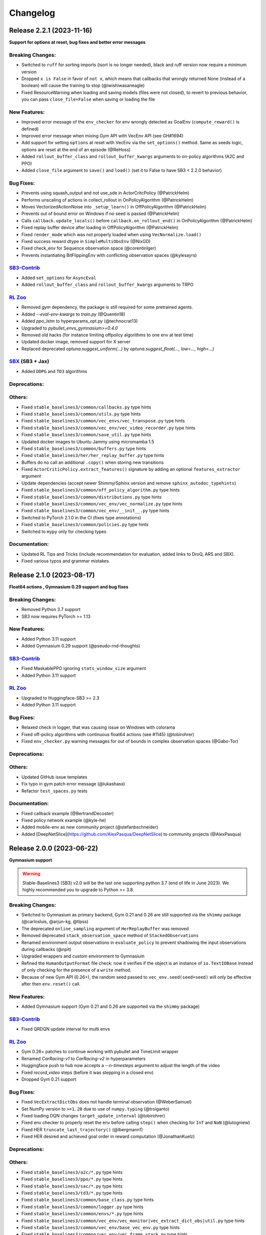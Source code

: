 .. _changelog:

Changelog
==========

Release 2.2.1 (2023-11-16)
--------------------------
**Support for options at reset, bug fixes and better error messages**

Breaking Changes:
^^^^^^^^^^^^^^^^^
- Switched to ``ruff`` for sorting imports (isort is no longer needed), black and ruff version now require a minimum version
- Dropped ``x is False`` in favor of ``not x``, which means that callbacks that wrongly returned None (instead of a boolean) will cause the training to stop (@iwishiwasaneagle)
- Fixed ResourceWarning when loading and saving models (files were not closed), to revert to previous behavior, you can pass ``close_file=False`` when saving or loading the file

New Features:
^^^^^^^^^^^^^
- Improved error message of the ``env_checker`` for env wrongly detected as GoalEnv (``compute_reward()`` is defined)
- Improved error message when mixing Gym API with VecEnv API (see GH#1694)
- Add support for setting ``options`` at reset with VecEnv via the ``set_options()`` method. Same as seeds logic, options are reset at the end of an episode (@ReHoss)
- Added ``rollout_buffer_class`` and ``rollout_buffer_kwargs`` arguments to on-policy algorithms (A2C and PPO)
- Added ``close_file`` argument to ``save()`` and ``load()`` (set it to False to have SB3 < 2.2.0 behavior)

Bug Fixes:
^^^^^^^^^^
- Prevents using squash_output and not use_sde in ActorCritcPolicy (@PatrickHelm)
- Performs unscaling of actions in collect_rollout in OnPolicyAlgorithm (@PatrickHelm)
- Moves VectorizedActionNoise into ``_setup_learn()`` in OffPolicyAlgorithm (@PatrickHelm)
- Prevents out of bound error on Windows if no seed is passed (@PatrickHelm)
- Calls ``callback.update_locals()`` before ``callback.on_rollout_end()`` in OnPolicyAlgorithm (@PatrickHelm)
- Fixed replay buffer device after loading in OffPolicyAlgorithm (@PatrickHelm)
- Fixed ``render_mode`` which was not properly loaded when using ``VecNormalize.load()``
- Fixed success reward dtype in ``SimpleMultiObsEnv`` (@NixGD)
- Fixed check_env for Sequence observation space (@corentinlger)
- Prevents instantiating BitFlippingEnv with conflicting observation spaces (@kylesayrs)

`SB3-Contrib`_
^^^^^^^^^^^^^^
- Added ``set_options`` for ``AsyncEval``
- Added ``rollout_buffer_class`` and ``rollout_buffer_kwargs`` arguments to TRPO

`RL Zoo`_
^^^^^^^^^
- Removed `gym` dependency, the package is still required for some pretrained agents.
- Added `--eval-env-kwargs` to `train.py` (@Quentin18)
- Added `ppo_lstm` to hyperparams_opt.py (@technocrat13)
- Upgraded to `pybullet_envs_gymnasium>=0.4.0`
- Removed old hacks (for instance limiting offpolicy algorithms to one env at test time)
- Updated docker image, removed support for X server
- Replaced deprecated `optuna.suggest_uniform(...)` by `optuna.suggest_float(..., low=..., high=...)`

`SBX`_ (SB3 + Jax)
^^^^^^^^^^^^^^^^^^
- Added ``DDPG`` and ``TD3`` algorithms

Deprecations:
^^^^^^^^^^^^^

Others:
^^^^^^^
- Fixed ``stable_baselines3/common/callbacks.py`` type hints
- Fixed ``stable_baselines3/common/utils.py`` type hints
- Fixed ``stable_baselines3/common/vec_envs/vec_transpose.py`` type hints
- Fixed ``stable_baselines3/common/vec_env/vec_video_recorder.py`` type hints
- Fixed ``stable_baselines3/common/save_util.py`` type hints
- Updated docker images to  Ubuntu Jammy using micromamba 1.5
- Fixed ``stable_baselines3/common/buffers.py`` type hints
- Fixed ``stable_baselines3/her/her_replay_buffer.py`` type hints
- Buffers do no call an additional ``.copy()`` when storing new transitions
- Fixed ``ActorCriticPolicy.extract_features()`` signature by adding an optional ``features_extractor`` argument
- Update dependencies (accept newer Shimmy/Sphinx version and remove ``sphinx_autodoc_typehints``)
- Fixed ``stable_baselines3/common/off_policy_algorithm.py`` type hints
- Fixed ``stable_baselines3/common/distributions.py`` type hints
- Fixed ``stable_baselines3/common/vec_env/vec_normalize.py`` type hints
- Fixed ``stable_baselines3/common/vec_env/__init__.py`` type hints
- Switched to PyTorch 2.1.0 in the CI (fixes type annotations)
- Fixed ``stable_baselines3/common/policies.py`` type hints
- Switched to ``mypy`` only for checking types

Documentation:
^^^^^^^^^^^^^^
- Updated RL Tips and Tricks (include recommendation for evaluation, added links to DroQ, ARS and SBX).
- Fixed various typos and grammar mistakes

Release 2.1.0 (2023-08-17)
--------------------------

**Float64 actions , Gymnasium 0.29 support and bug fixes**

Breaking Changes:
^^^^^^^^^^^^^^^^^
- Removed Python 3.7 support
- SB3 now requires PyTorch >= 1.13

New Features:
^^^^^^^^^^^^^
- Added Python 3.11 support
- Added Gymnasium 0.29 support (@pseudo-rnd-thoughts)

`SB3-Contrib`_
^^^^^^^^^^^^^^
- Fixed MaskablePPO ignoring ``stats_window_size`` argument
- Added Python 3.11 support

`RL Zoo`_
^^^^^^^^^
- Upgraded to Huggingface-SB3 >= 2.3
- Added Python 3.11 support


Bug Fixes:
^^^^^^^^^^
- Relaxed check in logger, that was causing issue on Windows with colorama
- Fixed off-policy algorithms with continuous float64 actions (see #1145) (@tobirohrer)
- Fixed ``env_checker.py`` warning messages for out of bounds in complex observation spaces (@Gabo-Tor)

Deprecations:
^^^^^^^^^^^^^

Others:
^^^^^^^
- Updated GitHub issue templates
- Fix typo in gym patch error message (@lukashass)
- Refactor ``test_spaces.py`` tests

Documentation:
^^^^^^^^^^^^^^
- Fixed callback example (@BertrandDecoster)
- Fixed policy network example (@kyle-he)
- Added mobile-env as new community project (@stefanbschneider)
- Added [DeepNetSlice](https://github.com/AlexPasqua/DeepNetSlice) to community projects (@AlexPasqua)


Release 2.0.0 (2023-06-22)
--------------------------

**Gymnasium support**

.. warning::

  Stable-Baselines3 (SB3) v2.0 will be the last one supporting python 3.7 (end of life in June 2023).
  We highly recommended you to upgrade to Python >= 3.8.


Breaking Changes:
^^^^^^^^^^^^^^^^^
- Switched to Gymnasium as primary backend, Gym 0.21 and 0.26 are still supported via the ``shimmy`` package (@carlosluis, @arjun-kg, @tlpss)
- The deprecated ``online_sampling`` argument of ``HerReplayBuffer`` was removed
- Removed deprecated ``stack_observation_space`` method of ``StackedObservations``
- Renamed environment output observations in ``evaluate_policy`` to prevent shadowing the input observations during callbacks (@npit)
- Upgraded wrappers and custom environment to Gymnasium
- Refined the ``HumanOutputFormat`` file check: now it verifies if the object is an instance of ``io.TextIOBase`` instead of only checking for the presence of a ``write`` method.
- Because of new Gym API (0.26+), the random seed passed to ``vec_env.seed(seed=seed)`` will only be effective after then ``env.reset()`` call.

New Features:
^^^^^^^^^^^^^
- Added Gymnasium support (Gym 0.21 and 0.26 are supported via the ``shimmy`` package)

`SB3-Contrib`_
^^^^^^^^^^^^^^
- Fixed QRDQN update interval for multi envs


`RL Zoo`_
^^^^^^^^^
- Gym 0.26+ patches to continue working with pybullet and TimeLimit wrapper
- Renamed `CarRacing-v1` to `CarRacing-v2` in hyperparameters
- Huggingface push to hub now accepts a `--n-timesteps` argument to adjust the length of the video
- Fixed `record_video` steps (before it was stepping in a closed env)
- Dropped Gym 0.21 support

Bug Fixes:
^^^^^^^^^^
- Fixed ``VecExtractDictObs`` does not handle terminal observation (@WeberSamuel)
- Set NumPy version to ``>=1.20`` due to use of ``numpy.typing`` (@troiganto)
- Fixed loading DQN changes ``target_update_interval`` (@tobirohrer)
- Fixed env checker to properly reset the env before calling ``step()`` when checking
  for ``Inf`` and ``NaN`` (@lutogniew)
- Fixed HER ``truncate_last_trajectory()`` (@lbergmann1)
- Fixed HER desired and achieved goal order in reward computation (@JonathanKuelz)

Deprecations:
^^^^^^^^^^^^^

Others:
^^^^^^^
- Fixed ``stable_baselines3/a2c/*.py`` type hints
- Fixed ``stable_baselines3/ppo/*.py`` type hints
- Fixed ``stable_baselines3/sac/*.py`` type hints
- Fixed ``stable_baselines3/td3/*.py`` type hints
- Fixed ``stable_baselines3/common/base_class.py`` type hints
- Fixed ``stable_baselines3/common/logger.py`` type hints
- Fixed ``stable_baselines3/common/envs/*.py`` type hints
- Fixed ``stable_baselines3/common/vec_env/vec_monitor|vec_extract_dict_obs|util.py`` type hints
- Fixed ``stable_baselines3/common/vec_env/base_vec_env.py`` type hints
- Fixed ``stable_baselines3/common/vec_env/vec_frame_stack.py`` type hints
- Fixed ``stable_baselines3/common/vec_env/dummy_vec_env.py`` type hints
- Fixed ``stable_baselines3/common/vec_env/subproc_vec_env.py`` type hints
- Upgraded docker images to use mamba/micromamba and CUDA 11.7
- Updated env checker to reflect what subset of Gymnasium is supported and improve GoalEnv checks
- Improve type annotation of wrappers
- Tests envs are now checked too
- Added render test for ``VecEnv`` and ``VecEnvWrapper``
- Update issue templates and env info saved with the model
- Changed ``seed()`` method return type from ``List`` to ``Sequence``
- Updated env checker doc and requirements for tuple spaces/goal envs

Documentation:
^^^^^^^^^^^^^^
- Added Deep RL Course link to the Deep RL Resources page
- Added documentation about ``VecEnv`` API vs Gym API
- Upgraded tutorials to Gymnasium API
- Make it more explicit when using ``VecEnv`` vs Gym env
- Added UAV_Navigation_DRL_AirSim to the project page (@heleidsn)
- Added ``EvalCallback`` example (@sidney-tio)
- Update custom env documentation
- Added `pink-noise-rl` to projects page
- Fix custom policy example, ``ortho_init`` was ignored
- Added SBX page


Release 1.8.0 (2023-04-07)
--------------------------

**Multi-env HerReplayBuffer, Open RL Benchmark, Improved env checker**

.. warning::

  Stable-Baselines3 (SB3) v1.8.0 will be the last one to use Gym as a backend.
  Starting with v2.0.0, Gymnasium will be the default backend (though SB3 will have compatibility layers for Gym envs).
  You can find a migration guide here: https://gymnasium.farama.org/content/migration-guide/.
  If you want to try the SB3 v2.0 alpha version, you can take a look at `PR #1327 <https://github.com/DLR-RM/stable-baselines3/pull/1327>`_.


Breaking Changes:
^^^^^^^^^^^^^^^^^
- Removed shared layers in ``mlp_extractor`` (@AlexPasqua)
- Refactored ``StackedObservations`` (it now handles dict obs, ``StackedDictObservations`` was removed)
- You must now explicitely pass a ``features_extractor`` parameter when calling ``extract_features()``
- Dropped offline sampling for ``HerReplayBuffer``
- As ``HerReplayBuffer`` was refactored to support multiprocessing, previous replay buffer are incompatible with this new version
- ``HerReplayBuffer`` doesn't require a ``max_episode_length`` anymore

New Features:
^^^^^^^^^^^^^
- Added ``repeat_action_probability`` argument in ``AtariWrapper``.
- Only use ``NoopResetEnv`` and ``MaxAndSkipEnv`` when needed in ``AtariWrapper``
- Added support for dict/tuple observations spaces for ``VecCheckNan``, the check is now active in the ``env_checker()`` (@DavyMorgan)
- Added multiprocessing support for ``HerReplayBuffer``
- ``HerReplayBuffer`` now supports all datatypes supported by ``ReplayBuffer``
- Provide more helpful failure messages when validating the ``observation_space`` of custom gym environments using ``check_env`` (@FieteO)
- Added ``stats_window_size`` argument to control smoothing in rollout logging (@jonasreiher)


`SB3-Contrib`_
^^^^^^^^^^^^^^
- Added warning about potential crashes caused by ``check_env`` in the ``MaskablePPO`` docs (@AlexPasqua)
- Fixed ``sb3_contrib/qrdqn/*.py`` type hints
- Removed shared layers in ``mlp_extractor`` (@AlexPasqua)

`RL Zoo`_
^^^^^^^^^
- `Open RL Benchmark <https://github.com/openrlbenchmark/openrlbenchmark/issues/7>`_
- Upgraded to new `HerReplayBuffer` implementation that supports multiple envs
- Removed `TimeFeatureWrapper` for Panda and Fetch envs, as the new replay buffer should handle timeout.
- Tuned hyperparameters for RecurrentPPO on Swimmer
- Documentation is now built using Sphinx and hosted on read the doc
- Removed `use_auth_token` for push to hub util
- Reverted from v3 to v2 for HumanoidStandup, Reacher, InvertedPendulum and InvertedDoublePendulum since they were not part of the mujoco refactoring (see https://github.com/openai/gym/pull/1304)
- Fixed `gym-minigrid` policy (from `MlpPolicy` to `MultiInputPolicy`)
- Replaced deprecated `optuna.suggest_loguniform(...)` by `optuna.suggest_float(..., log=True)`
- Switched to `ruff` and `pyproject.toml`
- Removed `online_sampling` and `max_episode_length` argument when using `HerReplayBuffer`

Bug Fixes:
^^^^^^^^^^
- Fixed Atari wrapper that missed the reset condition (@luizapozzobon)
- Added the argument ``dtype`` (default to ``float32``) to the noise for consistency with gym action (@sidney-tio)
- Fixed PPO train/n_updates metric not accounting for early stopping (@adamfrly)
- Fixed loading of normalized image-based environments
- Fixed ``DictRolloutBuffer.add`` with multidimensional action space (@younik)

Deprecations:
^^^^^^^^^^^^^

Others:
^^^^^^^
- Fixed ``tests/test_tensorboard.py`` type hint
- Fixed ``tests/test_vec_normalize.py`` type hint
- Fixed ``stable_baselines3/common/monitor.py`` type hint
- Added tests for StackedObservations
- Removed Gitlab CI file
- Moved from ``setup.cg`` to ``pyproject.toml`` configuration file
- Switched from ``flake8`` to ``ruff``
- Upgraded AutoROM to latest version
- Fixed ``stable_baselines3/dqn/*.py`` type hints
- Added ``extra_no_roms`` option for package installation without Atari Roms

Documentation:
^^^^^^^^^^^^^^
- Renamed ``load_parameters`` to ``set_parameters`` (@DavyMorgan)
- Clarified documentation about subproc multiprocessing for A2C (@Bonifatius94)
- Fixed typo in ``A2C`` docstring (@AlexPasqua)
- Renamed timesteps to episodes for ``log_interval`` description (@theSquaredError)
- Removed note about gif creation for Atari games (@harveybellini)
- Added information about default network architecture
- Update information about Gymnasium support

Release 1.7.0 (2023-01-10)
--------------------------

.. warning::

  Shared layers in MLP policy (``mlp_extractor``) are now deprecated for PPO, A2C and TRPO.
  This feature will be removed in SB3 v1.8.0 and the behavior of ``net_arch=[64, 64]``
  will create **separate** networks with the same architecture, to be consistent with the off-policy algorithms.


.. note::

  A2C and PPO saved with SB3 < 1.7.0 will show a warning about
  missing keys in the state dict when loaded with SB3 >= 1.7.0.
  To suppress the warning, simply save the model again.
  You can find more info in `issue #1233 <https://github.com/DLR-RM/stable-baselines3/issues/1233>`_


Breaking Changes:
^^^^^^^^^^^^^^^^^
- Removed deprecated ``create_eval_env``, ``eval_env``, ``eval_log_path``, ``n_eval_episodes`` and ``eval_freq`` parameters,
  please use an ``EvalCallback`` instead
- Removed deprecated ``sde_net_arch`` parameter
- Removed ``ret`` attributes in ``VecNormalize``, please use ``returns`` instead
- ``VecNormalize`` now updates the observation space when normalizing images

New Features:
^^^^^^^^^^^^^
- Introduced mypy type checking
- Added option to have non-shared features extractor between actor and critic in on-policy algorithms (@AlexPasqua)
- Added ``with_bias`` argument to ``create_mlp``
- Added support for multidimensional ``spaces.MultiBinary`` observations
- Features extractors now properly support unnormalized image-like observations (3D tensor)
  when passing ``normalize_images=False``
- Added ``normalized_image`` parameter to ``NatureCNN`` and ``CombinedExtractor``
- Added support for Python 3.10

`SB3-Contrib`_
^^^^^^^^^^^^^^
- Fixed a bug in ``RecurrentPPO`` where the lstm states where incorrectly reshaped for ``n_lstm_layers > 1`` (thanks @kolbytn)
- Fixed ``RuntimeError: rnn: hx is not contiguous`` while predicting terminal values for ``RecurrentPPO`` when ``n_lstm_layers > 1``

`RL Zoo`_
^^^^^^^^^
- Added support for python file for configuration
- Added ``monitor_kwargs`` parameter

Bug Fixes:
^^^^^^^^^^
- Fixed ``ProgressBarCallback`` under-reporting (@dominicgkerr)
- Fixed return type of ``evaluate_actions`` in ``ActorCritcPolicy`` to reflect that entropy is an optional tensor (@Rocamonde)
- Fixed type annotation of ``policy`` in ``BaseAlgorithm`` and ``OffPolicyAlgorithm``
- Allowed model trained with Python 3.7 to be loaded with Python 3.8+ without the ``custom_objects`` workaround
- Raise an error when the same gym environment instance is passed as separate environments when creating a vectorized environment with more than one environment. (@Rocamonde)
- Fix type annotation of ``model`` in ``evaluate_policy``
- Fixed ``Self`` return type using ``TypeVar``
- Fixed the env checker, the key was not passed when checking images from Dict observation space
- Fixed ``normalize_images`` which was not passed to parent class in some cases
- Fixed ``load_from_vector`` that was broken with newer PyTorch version when passing PyTorch tensor

Deprecations:
^^^^^^^^^^^^^
- You should now explicitely pass a ``features_extractor`` parameter when calling ``extract_features()``
- Deprecated shared layers in ``MlpExtractor`` (@AlexPasqua)

Others:
^^^^^^^
- Used issue forms instead of issue templates
- Updated the PR template to associate each PR with its peer in RL-Zoo3 and SB3-Contrib
- Fixed flake8 config to be compatible with flake8 6+
- Goal-conditioned environments are now characterized by the availability of the ``compute_reward`` method, rather than by their inheritance to ``gym.GoalEnv``
- Replaced ``CartPole-v0`` by ``CartPole-v1`` is tests
- Fixed ``tests/test_distributions.py`` type hints
- Fixed ``stable_baselines3/common/type_aliases.py`` type hints
- Fixed ``stable_baselines3/common/torch_layers.py`` type hints
- Fixed ``stable_baselines3/common/env_util.py`` type hints
- Fixed ``stable_baselines3/common/preprocessing.py`` type hints
- Fixed ``stable_baselines3/common/atari_wrappers.py`` type hints
- Fixed ``stable_baselines3/common/vec_env/vec_check_nan.py`` type hints
- Exposed modules in ``__init__.py`` with the ``__all__`` attribute (@ZikangXiong)
- Upgraded GitHub CI/setup-python to v4 and checkout to v3
- Set tensors construction directly on the device (~8% speed boost on GPU)
- Monkey-patched ``np.bool = bool`` so gym 0.21 is compatible with NumPy 1.24+
- Standardized the use of ``from gym import spaces``
- Modified ``get_system_info`` to avoid issue linked to copy-pasting on GitHub issue

Documentation:
^^^^^^^^^^^^^^
- Updated Hugging Face Integration page (@simoninithomas)
- Changed ``env`` to ``vec_env`` when environment is vectorized
- Updated custom policy docs to better explain the ``mlp_extractor``'s dimensions (@AlexPasqua)
- Updated custom policy documentation (@athatheo)
- Improved tensorboard callback doc
- Clarify doc when using image-like input
- Added RLeXplore to the project page (@yuanmingqi)


Release 1.6.2 (2022-10-10)
--------------------------

**Progress bar in the learn() method, RL Zoo3 is now a package**

Breaking Changes:
^^^^^^^^^^^^^^^^^

New Features:
^^^^^^^^^^^^^
- Added ``progress_bar`` argument in the ``learn()`` method, displayed using TQDM and rich packages
- Added progress bar callback
- The `RL Zoo <https://github.com/DLR-RM/rl-baselines3-zoo>`_ can now be installed as a package (``pip install rl_zoo3``)

`SB3-Contrib`_
^^^^^^^^^^^^^^

`RL Zoo`_
^^^^^^^^^
- RL Zoo is now a python package and can be installed using ``pip install rl_zoo3``

Bug Fixes:
^^^^^^^^^^
- ``self.num_timesteps`` was initialized properly only after the first call to ``on_step()`` for callbacks
- Set importlib-metadata version to ``~=4.13`` to be compatible with ``gym=0.21``

Deprecations:
^^^^^^^^^^^^^
- Added deprecation warning if parameters ``eval_env``, ``eval_freq`` or ``create_eval_env`` are used (see #925) (@tobirohrer)

Others:
^^^^^^^
- Fixed type hint of the ``env_id`` parameter in ``make_vec_env`` and ``make_atari_env`` (@AlexPasqua)

Documentation:
^^^^^^^^^^^^^^
- Extended docstring of the ``wrapper_class`` parameter in ``make_vec_env`` (@AlexPasqua)

Release 1.6.1 (2022-09-29)
---------------------------

**Bug fix release**

Breaking Changes:
^^^^^^^^^^^^^^^^^
- Switched minimum tensorboard version to 2.9.1

New Features:
^^^^^^^^^^^^^
- Support logging hyperparameters to tensorboard (@timothe-chaumont)
- Added checkpoints for replay buffer and ``VecNormalize`` statistics (@anand-bala)
- Added option for ``Monitor`` to append to existing file instead of overriding (@sidney-tio)
- The env checker now raises an error when using dict observation spaces and observation keys don't match observation space keys

`SB3-Contrib`_
^^^^^^^^^^^^^^
- Fixed the issue of wrongly passing policy arguments when using ``CnnLstmPolicy`` or ``MultiInputLstmPolicy`` with ``RecurrentPPO`` (@mlodel)

Bug Fixes:
^^^^^^^^^^
- Fixed issue where ``PPO`` gives NaN if rollout buffer provides a batch of size 1 (@hughperkins)
- Fixed the issue that ``predict`` does not always return action as ``np.ndarray`` (@qgallouedec)
- Fixed division by zero error when computing FPS when a small number of time has elapsed in operating systems with low-precision timers.
- Added multidimensional action space support (@qgallouedec)
- Fixed missing verbose parameter passing in the ``EvalCallback`` constructor (@burakdmb)
- Fixed the issue that when updating the target network in DQN, SAC, TD3, the ``running_mean`` and ``running_var`` properties of batch norm layers are not updated (@honglu2875)
- Fixed incorrect type annotation of the replay_buffer_class argument in ``common.OffPolicyAlgorithm`` initializer, where an instance instead of a class was required (@Rocamonde)
- Fixed loading saved model with different number of environments
- Removed ``forward()`` abstract method declaration from ``common.policies.BaseModel`` (already defined in ``torch.nn.Module``) to fix type errors in subclasses (@Rocamonde)
- Fixed the return type of ``.load()`` and ``.learn()`` methods in ``BaseAlgorithm`` so that they now use ``TypeVar`` (@Rocamonde)
- Fixed an issue where keys with different tags but the same key raised an error in ``common.logger.HumanOutputFormat`` (@Rocamonde and @AdamGleave)
- Set importlib-metadata version to `~=4.13`

Deprecations:
^^^^^^^^^^^^^

Others:
^^^^^^^
- Fixed ``DictReplayBuffer.next_observations`` typing (@qgallouedec)
- Added support for ``device="auto"`` in buffers and made it default (@qgallouedec)
- Updated ``ResultsWriter`` (used internally by ``Monitor`` wrapper) to automatically create missing directories when ``filename`` is a path (@dominicgkerr)

Documentation:
^^^^^^^^^^^^^^
- Added an example of callback that logs hyperparameters to tensorboard. (@timothe-chaumont)
- Fixed typo in docstring "nature" -> "Nature" (@Melanol)
- Added info on split tensorboard logs into (@Melanol)
- Fixed typo in ppo doc (@francescoluciano)
- Fixed typo in install doc(@jlp-ue)
- Clarified and standardized verbosity documentation
- Added link to a GitHub issue in the custom policy documentation (@AlexPasqua)
- Update doc on exporting models (fixes and added torch jit)
- Fixed typos (@Akhilez)
- Standardized the use of ``"`` for string representation in documentation

Release 1.6.0 (2022-07-11)
---------------------------

**Recurrent PPO (PPO LSTM), better defaults for learning from pixels with SAC/TD3**

Breaking Changes:
^^^^^^^^^^^^^^^^^
- Changed the way policy "aliases" are handled ("MlpPolicy", "CnnPolicy", ...), removing the former
  ``register_policy`` helper, ``policy_base`` parameter and using ``policy_aliases`` static attributes instead (@Gregwar)
- SB3 now requires PyTorch >= 1.11
- Changed the default network architecture when using ``CnnPolicy`` or ``MultiInputPolicy`` with SAC or DDPG/TD3,
  ``share_features_extractor`` is now set to False by default and the ``net_arch=[256, 256]`` (instead of ``net_arch=[]`` that was before)

New Features:
^^^^^^^^^^^^^


`SB3-Contrib`_
^^^^^^^^^^^^^^
- Added Recurrent PPO (PPO LSTM). See https://github.com/Stable-Baselines-Team/stable-baselines3-contrib/pull/53


Bug Fixes:
^^^^^^^^^^
- Fixed saving and loading large policies greater than 2GB (@jkterry1, @ycheng517)
- Fixed final goal selection strategy that did not sample the final achieved goal (@qgallouedec)
- Fixed a bug with special characters in the tensorboard log name (@quantitative-technologies)
- Fixed a bug in ``DummyVecEnv``'s and ``SubprocVecEnv``'s seeding function. None value was unchecked (@ScheiklP)
- Fixed a bug where ``EvalCallback`` would crash when trying to synchronize ``VecNormalize`` stats when observation normalization was disabled
- Added a check for unbounded actions
- Fixed issues due to newer version of protobuf (tensorboard) and sphinx
- Fix exception causes all over the codebase (@cool-RR)
- Prohibit simultaneous use of optimize_memory_usage and handle_timeout_termination due to a bug (@MWeltevrede)
- Fixed a bug in ``kl_divergence`` check that would fail when using numpy arrays with MultiCategorical distribution

Deprecations:
^^^^^^^^^^^^^

Others:
^^^^^^^
- Upgraded to Python 3.7+ syntax using ``pyupgrade``
- Removed redundant double-check for nested observations from ``BaseAlgorithm._wrap_env`` (@TibiGG)

Documentation:
^^^^^^^^^^^^^^
- Added link to gym doc and gym env checker
- Fix typo in PPO doc (@bcollazo)
- Added link to PPO ICLR blog post
- Added remark about breaking Markov assumption and timeout handling
- Added doc about MLFlow integration via custom logger (@git-thor)
- Updated Huggingface integration doc
- Added copy button for code snippets
- Added doc about EnvPool and Isaac Gym support


Release 1.5.0 (2022-03-25)
---------------------------

**Bug fixes, early stopping callback**

Breaking Changes:
^^^^^^^^^^^^^^^^^
- Switched minimum Gym version to 0.21.0

New Features:
^^^^^^^^^^^^^
- Added ``StopTrainingOnNoModelImprovement`` to callback collection (@caburu)
- Makes the length of keys and values in ``HumanOutputFormat`` configurable,
  depending on desired maximum width of output.
- Allow PPO to turn of advantage normalization (see `PR #763 <https://github.com/DLR-RM/stable-baselines3/pull/763>`_) @vwxyzjn

`SB3-Contrib`_
^^^^^^^^^^^^^^
- coming soon: Cross Entropy Method, see https://github.com/Stable-Baselines-Team/stable-baselines3-contrib/pull/62

Bug Fixes:
^^^^^^^^^^
- Fixed a bug in ``VecMonitor``. The monitor did not consider the ``info_keywords`` during stepping (@ScheiklP)
- Fixed a bug in ``HumanOutputFormat``. Distinct keys truncated to the same prefix would overwrite each others value,
  resulting in only one being output. This now raises an error (this should only affect a small fraction of use cases
  with very long keys.)
- Routing all the ``nn.Module`` calls through implicit rather than explict forward as per pytorch guidelines (@manuel-delverme)
- Fixed a bug in ``VecNormalize`` where error occurs when ``norm_obs`` is set to False for environment with dictionary observation  (@buoyancy99)
- Set default ``env`` argument to ``None`` in ``HerReplayBuffer.sample`` (@qgallouedec)
- Fix ``batch_size`` typing in ``DQN`` (@qgallouedec)
- Fixed sample normalization in ``DictReplayBuffer`` (@qgallouedec)

Deprecations:
^^^^^^^^^^^^^

Others:
^^^^^^^
- Fixed pytest warnings
- Removed parameter ``remove_time_limit_termination`` in off policy algorithms since it was dead code (@Gregwar)

Documentation:
^^^^^^^^^^^^^^
- Added doc on Hugging Face integration (@simoninithomas)
- Added furuta pendulum project to project list (@armandpl)
- Fix indentation 2 spaces to 4 spaces in custom env documentation example (@Gautam-J)
- Update MlpExtractor docstring (@gianlucadecola)
- Added explanation of the logger output
- Update ``Directly Accessing The Summary Writer`` in tensorboard integration (@xy9485)

Release 1.4.0 (2022-01-18)
---------------------------

*TRPO, ARS and multi env training for off-policy algorithms*

Breaking Changes:
^^^^^^^^^^^^^^^^^
- Dropped python 3.6 support (as announced in previous release)
- Renamed ``mask`` argument of the ``predict()`` method to ``episode_start`` (used with RNN policies only)
- local variables ``action``, ``done`` and ``reward`` were renamed to their plural form for offpolicy algorithms (``actions``, ``dones``, ``rewards``),
  this may affect custom callbacks.
- Removed ``episode_reward`` field from ``RolloutReturn()`` type


.. warning::

    An update to the ``HER`` algorithm is planned to support multi-env training and remove the max episode length constrain.
    (see `PR #704 <https://github.com/DLR-RM/stable-baselines3/pull/704>`_)
    This will be a backward incompatible change (model trained with previous version of ``HER`` won't work with the new version).



New Features:
^^^^^^^^^^^^^
- Added ``norm_obs_keys`` param for ``VecNormalize`` wrapper to configure which observation keys to normalize (@kachayev)
- Added experimental support to train off-policy algorithms with multiple envs (note: ``HerReplayBuffer`` currently not supported)
- Handle timeout termination properly for on-policy algorithms (when using ``TimeLimit``)
- Added ``skip`` option to ``VecTransposeImage`` to skip transforming the channel order when the heuristic is wrong
- Added ``copy()`` and ``combine()`` methods to ``RunningMeanStd``

`SB3-Contrib`_
^^^^^^^^^^^^^^
- Added Trust Region Policy Optimization (TRPO) (@cyprienc)
- Added Augmented Random Search (ARS) (@sgillen)
- Coming soon: PPO LSTM, see https://github.com/Stable-Baselines-Team/stable-baselines3-contrib/pull/53

Bug Fixes:
^^^^^^^^^^
- Fixed a bug where ``set_env()`` with ``VecNormalize`` would result in an error with off-policy algorithms (thanks @cleversonahum)
- FPS calculation is now performed based on number of steps performed during last ``learn`` call, even when ``reset_num_timesteps`` is set to ``False`` (@kachayev)
- Fixed evaluation script for recurrent policies (experimental feature in SB3 contrib)
- Fixed a bug where the observation would be incorrectly detected as non-vectorized instead of throwing an error
- The env checker now properly checks and warns about potential issues for continuous action spaces when the boundaries are too small or when the dtype is not float32
- Fixed a bug in ``VecFrameStack`` with channel first image envs, where the terminal observation would be wrongly created.

Deprecations:
^^^^^^^^^^^^^

Others:
^^^^^^^
- Added a warning in the env checker when not using ``np.float32`` for continuous actions
- Improved test coverage and error message when checking shape of observation
- Added ``newline="\n"`` when opening CSV monitor files so that each line ends with ``\r\n`` instead of ``\r\r\n`` on Windows while Linux environments are not affected (@hsuehch)
- Fixed ``device`` argument inconsistency (@qgallouedec)

Documentation:
^^^^^^^^^^^^^^
- Add drivergym to projects page (@theDebugger811)
- Add highway-env to projects page (@eleurent)
- Add tactile-gym to projects page (@ac-93)
- Fix indentation in the RL tips page (@cove9988)
- Update GAE computation docstring
- Add documentation on exporting to TFLite/Coral
- Added JMLR paper and updated citation
- Added link to RL Tips and Tricks video
- Updated ``BaseAlgorithm.load`` docstring (@Demetrio92)
- Added a note on ``load`` behavior in the examples (@Demetrio92)
- Updated SB3 Contrib doc
- Fixed A2C and migration guide guidance on how to set epsilon with RMSpropTFLike (@thomasgubler)
- Fixed custom policy documentation (@IperGiove)
- Added doc on Weights & Biases integration

Release 1.3.0 (2021-10-23)
---------------------------

*Bug fixes and improvements for the user*

.. warning::

  This version will be the last one supporting Python 3.6 (end of life in Dec 2021).
  We highly recommended you to upgrade to Python >= 3.7.


Breaking Changes:
^^^^^^^^^^^^^^^^^
- ``sde_net_arch`` argument in policies is deprecated and will be removed in a future version.
- ``_get_latent`` (``ActorCriticPolicy``) was removed
- All logging keys now use underscores instead of spaces (@timokau). Concretely this changes:

    - ``time/total timesteps`` to ``time/total_timesteps`` for off-policy algorithms (PPO and A2C) and the eval callback (on-policy algorithms already used the underscored version),
    - ``rollout/exploration rate`` to ``rollout/exploration_rate`` and
    - ``rollout/success rate`` to ``rollout/success_rate``.


New Features:
^^^^^^^^^^^^^
- Added methods ``get_distribution`` and ``predict_values`` for ``ActorCriticPolicy`` for A2C/PPO/TRPO (@cyprienc)
- Added methods ``forward_actor`` and ``forward_critic`` for ``MlpExtractor``
- Added ``sb3.get_system_info()`` helper function to gather version information relevant to SB3 (e.g., Python and PyTorch version)
- Saved models now store system information where agent was trained, and load functions have ``print_system_info`` parameter to help debugging load issues

Bug Fixes:
^^^^^^^^^^
- Fixed ``dtype`` of observations for ``SimpleMultiObsEnv``
- Allow `VecNormalize` to wrap discrete-observation environments to normalize reward
  when observation normalization is disabled
- Fixed a bug where ``DQN`` would throw an error when using ``Discrete`` observation and stochastic actions
- Fixed a bug where sub-classed observation spaces could not be used
- Added ``force_reset`` argument to ``load()`` and ``set_env()`` in order to be able to call ``learn(reset_num_timesteps=False)`` with a new environment

Deprecations:
^^^^^^^^^^^^^

Others:
^^^^^^^
- Cap gym max version to 0.19 to avoid issues with atari-py and other breaking changes
- Improved error message when using dict observation with the wrong policy
- Improved error message when using ``EvalCallback`` with two envs not wrapped the same way.
- Added additional infos about supported python version for PyPi in ``setup.py``

Documentation:
^^^^^^^^^^^^^^
- Add Rocket League Gym to list of supported projects (@AechPro)
- Added gym-electric-motor to project page (@wkirgsn)
- Added policy-distillation-baselines to project page (@CUN-bjy)
- Added ONNX export instructions (@batu)
- Update read the doc env (fixed ``docutils`` issue)
- Fix PPO environment name (@IljaAvadiev)
- Fix custom env doc and add env registration example
- Update algorithms from SB3 Contrib
- Use underscores for numeric literals in examples to improve clarity

Release 1.2.0 (2021-09-03)
---------------------------

**Hotfix for VecNormalize, training/eval mode support**

Breaking Changes:
^^^^^^^^^^^^^^^^^
- SB3 now requires PyTorch >= 1.8.1
- ``VecNormalize`` ``ret`` attribute was renamed to ``returns``

New Features:
^^^^^^^^^^^^^

Bug Fixes:
^^^^^^^^^^
- Hotfix for ``VecNormalize`` where the observation filter was not updated at reset (thanks @vwxyzjn)
- Fixed model predictions when using batch normalization and dropout layers by calling ``train()`` and ``eval()`` (@davidblom603)
- Fixed model training for DQN, TD3 and SAC so that their target nets always remain in evaluation mode (@ayeright)
- Passing ``gradient_steps=0`` to an off-policy algorithm will result in no gradient steps being taken (vs as many gradient steps as steps done in the environment
  during the rollout in previous versions)

Deprecations:
^^^^^^^^^^^^^

Others:
^^^^^^^
- Enabled Python 3.9 in GitHub CI
- Fixed type annotations
- Refactored ``predict()`` by moving the preprocessing to ``obs_to_tensor()`` method

Documentation:
^^^^^^^^^^^^^^
- Updated multiprocessing example
- Added example of ``VecEnvWrapper``
- Added a note about logging to tensorboard more often
- Added warning about simplicity of examples and link to RL zoo (@MihaiAnca13)


Release 1.1.0 (2021-07-01)
---------------------------

**Dict observation support, timeout handling and refactored HER buffer**

Breaking Changes:
^^^^^^^^^^^^^^^^^
- All customs environments (e.g. the ``BitFlippingEnv`` or ``IdentityEnv``) were moved to ``stable_baselines3.common.envs`` folder
- Refactored ``HER`` which is now the ``HerReplayBuffer`` class that can be passed to any off-policy algorithm
- Handle timeout termination properly for off-policy algorithms (when using ``TimeLimit``)
- Renamed ``_last_dones`` and ``dones`` to ``_last_episode_starts`` and ``episode_starts`` in ``RolloutBuffer``.
- Removed ``ObsDictWrapper`` as ``Dict`` observation spaces are now supported

.. code-block:: python

  her_kwargs = dict(n_sampled_goal=2, goal_selection_strategy="future", online_sampling=True)
  # SB3 < 1.1.0
  # model = HER("MlpPolicy", env, model_class=SAC, **her_kwargs)
  # SB3 >= 1.1.0:
  model = SAC("MultiInputPolicy", env, replay_buffer_class=HerReplayBuffer, replay_buffer_kwargs=her_kwargs)

- Updated the KL Divergence estimator in the PPO algorithm to be positive definite and have lower variance (@09tangriro)
- Updated the KL Divergence check in the PPO algorithm to be before the gradient update step rather than after end of epoch (@09tangriro)
- Removed parameter ``channels_last`` from ``is_image_space`` as it can be inferred.
- The logger object is now an attribute ``model.logger`` that be set by the user using ``model.set_logger()``
- Changed the signature of ``logger.configure`` and ``utils.configure_logger``, they now return a ``Logger`` object
- Removed ``Logger.CURRENT`` and ``Logger.DEFAULT``
- Moved ``warn(), debug(), log(), info(), dump()`` methods to the ``Logger`` class
- ``.learn()`` now throws an import error when the user tries to log to tensorboard but the package is not installed

New Features:
^^^^^^^^^^^^^
- Added support for single-level ``Dict`` observation space (@JadenTravnik)
- Added ``DictRolloutBuffer`` ``DictReplayBuffer`` to support dictionary observations (@JadenTravnik)
- Added ``StackedObservations`` and ``StackedDictObservations`` that are used within ``VecFrameStack``
- Added simple 4x4 room Dict test environments
- ``HerReplayBuffer`` now supports ``VecNormalize`` when ``online_sampling=False``
- Added `VecMonitor <https://github.com/DLR-RM/stable-baselines3/blob/master/stable_baselines3/common/vec_env/vec_monitor.py>`_ and
  `VecExtractDictObs <https://github.com/DLR-RM/stable-baselines3/blob/master/stable_baselines3/common/vec_env/vec_extract_dict_obs.py>`_ wrappers
  to handle gym3-style vectorized environments (@vwxyzjn)
- Ignored the terminal observation if the it is not provided by the environment
  such as the gym3-style vectorized environments. (@vwxyzjn)
- Added policy_base as input to the OnPolicyAlgorithm for more flexibility (@09tangriro)
- Added support for image observation when using ``HER``
- Added ``replay_buffer_class`` and ``replay_buffer_kwargs`` arguments to off-policy algorithms
- Added ``kl_divergence`` helper for ``Distribution`` classes (@09tangriro)
- Added support for vector environments with ``num_envs > 1`` (@benblack769)
- Added ``wrapper_kwargs`` argument to ``make_vec_env`` (@amy12xx)

Bug Fixes:
^^^^^^^^^^
- Fixed potential issue when calling off-policy algorithms with default arguments multiple times (the size of the replay buffer would be the same)
- Fixed loading of ``ent_coef`` for ``SAC`` and ``TQC``, it was not optimized anymore (thanks @Atlis)
- Fixed saving of ``A2C`` and ``PPO`` policy when using gSDE (thanks @liusida)
- Fixed a bug where no output would be shown even if ``verbose>=1`` after passing ``verbose=0`` once
- Fixed observation buffers dtype in DictReplayBuffer (@c-rizz)
- Fixed EvalCallback tensorboard logs being logged with the incorrect timestep. They are now written with the timestep at which they were recorded. (@skandermoalla)

Deprecations:
^^^^^^^^^^^^^

Others:
^^^^^^^
- Added ``flake8-bugbear`` to tests dependencies to find likely bugs
- Updated ``env_checker`` to reflect support of dict observation spaces
- Added Code of Conduct
- Added tests for GAE and lambda return computation
- Updated distribution entropy test (thanks @09tangriro)
- Added sanity check ``batch_size > 1`` in PPO to avoid NaN in advantage normalization

Documentation:
^^^^^^^^^^^^^^
- Added gym pybullet drones project (@JacopoPan)
- Added link to SuperSuit in projects (@justinkterry)
- Fixed DQN example (thanks @ltbd78)
- Clarified channel-first/channel-last recommendation
- Update sphinx environment installation instructions (@tom-doerr)
- Clarified pip installation in Zsh (@tom-doerr)
- Clarified return computation for on-policy algorithms (TD(lambda) estimate was used)
- Added example for using ``ProcgenEnv``
- Added note about advanced custom policy example for off-policy algorithms
- Fixed DQN unicode checkmarks
- Updated migration guide (@juancroldan)
- Pinned ``docutils==0.16`` to avoid issue with rtd theme
- Clarified callback ``save_freq`` definition
- Added doc on how to pass a custom logger
- Remove recurrent policies from ``A2C`` docs (@bstee615)


Release 1.0 (2021-03-15)
------------------------

**First Major Version**

Breaking Changes:
^^^^^^^^^^^^^^^^^
- Removed ``stable_baselines3.common.cmd_util`` (already deprecated), please use ``env_util`` instead

.. warning::

    A refactoring of the ``HER`` algorithm is planned together with support for dictionary observations
    (see `PR #243 <https://github.com/DLR-RM/stable-baselines3/pull/243>`_ and `#351 <https://github.com/DLR-RM/stable-baselines3/pull/351>`_)
    This will be a backward incompatible change (model trained with previous version of ``HER`` won't work with the new version).


New Features:
^^^^^^^^^^^^^
- Added support for ``custom_objects`` when loading models



Bug Fixes:
^^^^^^^^^^
- Fixed a bug with ``DQN`` predict method when using ``deterministic=False`` with image space

Documentation:
^^^^^^^^^^^^^^
- Fixed examples
- Added new project using SB3: rl_reach (@PierreExeter)
- Added note about slow-down when switching to PyTorch
- Add a note on continual learning and resetting environment

Others:
^^^^^^^
- Updated RL-Zoo to reflect the fact that is it more than a collection of trained agents
- Added images to illustrate the training loop and custom policies (created with https://excalidraw.com/)
- Updated the custom policy section


Pre-Release 0.11.1 (2021-02-27)
-------------------------------

Bug Fixes:
^^^^^^^^^^
- Fixed a bug where ``train_freq`` was not properly converted when loading a saved model



Pre-Release 0.11.0 (2021-02-27)
-------------------------------

Breaking Changes:
^^^^^^^^^^^^^^^^^
- ``evaluate_policy`` now returns rewards/episode lengths from a ``Monitor`` wrapper if one is present,
  this allows to return the unnormalized reward in the case of Atari games for instance.
- Renamed ``common.vec_env.is_wrapped`` to ``common.vec_env.is_vecenv_wrapped`` to avoid confusion
  with the new ``is_wrapped()`` helper
- Renamed ``_get_data()`` to ``_get_constructor_parameters()`` for policies (this affects independent saving/loading of policies)
- Removed ``n_episodes_rollout`` and merged it with ``train_freq``, which now accepts a tuple ``(frequency, unit)``:
- ``replay_buffer`` in ``collect_rollout`` is no more optional

.. code-block:: python

  # SB3 < 0.11.0
  # model = SAC("MlpPolicy", env, n_episodes_rollout=1, train_freq=-1)
  # SB3 >= 0.11.0:
  model = SAC("MlpPolicy", env, train_freq=(1, "episode"))



New Features:
^^^^^^^^^^^^^
- Add support for ``VecFrameStack`` to stack on first or last observation dimension, along with
  automatic check for image spaces.
- ``VecFrameStack`` now has a ``channels_order`` argument to tell if observations should be stacked
  on the first or last observation dimension (originally always stacked on last).
- Added ``common.env_util.is_wrapped`` and ``common.env_util.unwrap_wrapper`` functions for checking/unwrapping
  an environment for specific wrapper.
- Added ``env_is_wrapped()`` method for ``VecEnv`` to check if its environments are wrapped
  with given Gym wrappers.
- Added ``monitor_kwargs`` parameter to ``make_vec_env`` and ``make_atari_env``
- Wrap the environments automatically with a ``Monitor`` wrapper when possible.
- ``EvalCallback`` now logs the success rate when available (``is_success`` must be present in the info dict)
- Added new wrappers to log images and matplotlib figures to tensorboard. (@zampanteymedio)
- Add support for text records to ``Logger``. (@lorenz-h)


Bug Fixes:
^^^^^^^^^^
- Fixed bug where code added VecTranspose on channel-first image environments (thanks @qxcv)
- Fixed ``DQN`` predict method when using single ``gym.Env`` with ``deterministic=False``
- Fixed bug that the arguments order of ``explained_variance()`` in ``ppo.py`` and ``a2c.py`` is not correct (@thisray)
- Fixed bug where full ``HerReplayBuffer`` leads to an index error. (@megan-klaiber)
- Fixed bug where replay buffer could not be saved if it was too big (> 4 Gb) for python<3.8 (thanks @hn2)
- Added informative ``PPO`` construction error in edge-case scenario where ``n_steps * n_envs = 1`` (size of rollout buffer),
  which otherwise causes downstream breaking errors in training (@decodyng)
- Fixed discrete observation space support when using multiple envs with A2C/PPO (thanks @ardabbour)
- Fixed a bug for TD3 delayed update (the update was off-by-one and not delayed when ``train_freq=1``)
- Fixed numpy warning (replaced ``np.bool`` with ``bool``)
- Fixed a bug where ``VecNormalize`` was not normalizing the terminal observation
- Fixed a bug where ``VecTranspose`` was not transposing the terminal observation
- Fixed a bug where the terminal observation stored in the replay buffer was not the right one for off-policy algorithms
- Fixed a bug where ``action_noise`` was not used when using ``HER`` (thanks @ShangqunYu)

Deprecations:
^^^^^^^^^^^^^

Others:
^^^^^^^
- Add more issue templates
- Add signatures to callable type annotations (@ernestum)
- Improve error message in ``NatureCNN``
- Added checks for supported action spaces to improve clarity of error messages for the user
- Renamed variables in the ``train()`` method of ``SAC``, ``TD3`` and ``DQN`` to match SB3-Contrib.
- Updated docker base image to Ubuntu 18.04
- Set tensorboard min version to 2.2.0 (earlier version are apparently not working with PyTorch)
- Added warning for ``PPO`` when ``n_steps * n_envs`` is not a multiple of ``batch_size`` (last mini-batch truncated) (@decodyng)
- Removed some warnings in the tests

Documentation:
^^^^^^^^^^^^^^
- Updated algorithm table
- Minor docstring improvements regarding rollout (@stheid)
- Fix migration doc for ``A2C`` (epsilon parameter)
- Fix ``clip_range`` docstring
- Fix duplicated parameter in ``EvalCallback`` docstring (thanks @tfederico)
- Added example of learning rate schedule
- Added SUMO-RL as example project (@LucasAlegre)
- Fix docstring of classes in atari_wrappers.py which were inside the constructor (@LucasAlegre)
- Added SB3-Contrib page
- Fix bug in the example code of DQN (@AptX395)
- Add example on how to access the tensorboard summary writer directly. (@lorenz-h)
- Updated migration guide
- Updated custom policy doc (separate policy architecture recommended)
- Added a note about OpenCV headless version
- Corrected typo on documentation (@mschweizer)
- Provide the environment when loading the model in the examples (@lorepieri8)


Pre-Release 0.10.0 (2020-10-28)
-------------------------------

**HER with online and offline sampling, bug fixes for features extraction**

Breaking Changes:
^^^^^^^^^^^^^^^^^
- **Warning:** Renamed ``common.cmd_util`` to ``common.env_util`` for clarity (affects ``make_vec_env`` and ``make_atari_env`` functions)

New Features:
^^^^^^^^^^^^^
- Allow custom actor/critic network architectures using ``net_arch=dict(qf=[400, 300], pi=[64, 64])`` for off-policy algorithms (SAC, TD3, DDPG)
- Added Hindsight Experience Replay ``HER``. (@megan-klaiber)
- ``VecNormalize`` now supports ``gym.spaces.Dict`` observation spaces
- Support logging videos to Tensorboard (@SwamyDev)
- Added ``share_features_extractor`` argument to ``SAC`` and ``TD3`` policies

Bug Fixes:
^^^^^^^^^^
- Fix GAE computation for on-policy algorithms (off-by one for the last value) (thanks @Wovchena)
- Fixed potential issue when loading a different environment
- Fix ignoring the exclude parameter when recording logs using json, csv or log as logging format (@SwamyDev)
- Make ``make_vec_env`` support the ``env_kwargs`` argument when using an env ID str (@ManifoldFR)
- Fix model creation initializing CUDA even when `device="cpu"` is provided
- Fix ``check_env`` not checking if the env has a Dict actionspace before calling ``_check_nan`` (@wmmc88)
- Update the check for spaces unsupported by Stable Baselines 3 to include checks on the action space (@wmmc88)
- Fixed features extractor bug for target network where the same net was shared instead
  of being separate. This bug affects ``SAC``, ``DDPG`` and ``TD3`` when using ``CnnPolicy`` (or custom features extractor)
- Fixed a bug when passing an environment when loading a saved model with a ``CnnPolicy``, the passed env was not wrapped properly
  (the bug was introduced when implementing ``HER`` so it should not be present in previous versions)

Deprecations:
^^^^^^^^^^^^^

Others:
^^^^^^^
- Improved typing coverage
- Improved error messages for unsupported spaces
- Added ``.vscode`` to the gitignore

Documentation:
^^^^^^^^^^^^^^
- Added first draft of migration guide
- Added intro to `imitation <https://github.com/HumanCompatibleAI/imitation>`_ library (@shwang)
- Enabled doc for ``CnnPolicies``
- Added advanced saving and loading example
- Added base doc for exporting models
- Added example for getting and setting model parameters


Pre-Release 0.9.0 (2020-10-03)
------------------------------

**Bug fixes, get/set parameters  and improved docs**

Breaking Changes:
^^^^^^^^^^^^^^^^^
- Removed ``device`` keyword argument of policies; use ``policy.to(device)`` instead. (@qxcv)
- Rename ``BaseClass.get_torch_variables`` -> ``BaseClass._get_torch_save_params`` and ``BaseClass.excluded_save_params`` -> ``BaseClass._excluded_save_params``
- Renamed saved items ``tensors`` to ``pytorch_variables`` for clarity
- ``make_atari_env``, ``make_vec_env`` and ``set_random_seed`` must be imported with (and not directly from ``stable_baselines3.common``):

.. code-block:: python

  from stable_baselines3.common.cmd_util import make_atari_env, make_vec_env
  from stable_baselines3.common.utils import set_random_seed


New Features:
^^^^^^^^^^^^^
- Added ``unwrap_vec_wrapper()`` to ``common.vec_env`` to extract ``VecEnvWrapper`` if needed
- Added ``StopTrainingOnMaxEpisodes`` to callback collection (@xicocaio)
- Added ``device`` keyword argument to ``BaseAlgorithm.load()`` (@liorcohen5)
- Callbacks have access to rollout collection locals as in SB2. (@PartiallyTyped)
- Added ``get_parameters`` and ``set_parameters`` for accessing/setting parameters of the agent
- Added actor/critic loss logging for TD3. (@mloo3)

Bug Fixes:
^^^^^^^^^^
- Added ``unwrap_vec_wrapper()`` to ``common.vec_env`` to extract ``VecEnvWrapper`` if needed
- Fixed a bug where the environment was reset twice when using ``evaluate_policy``
- Fix logging of ``clip_fraction`` in PPO (@diditforlulz273)
- Fixed a bug where cuda support was wrongly checked when passing the GPU index, e.g., ``device="cuda:0"`` (@liorcohen5)
- Fixed a bug when the random seed was not properly set on cuda when passing the GPU index

Deprecations:
^^^^^^^^^^^^^

Others:
^^^^^^^
- Improve typing coverage of the ``VecEnv``
- Fix type annotation of ``make_vec_env`` (@ManifoldFR)
- Removed ``AlreadySteppingError`` and ``NotSteppingError`` that were not used
- Fixed typos in SAC and TD3
- Reorganized functions for clarity in ``BaseClass`` (save/load functions close to each other, private
  functions at top)
- Clarified docstrings on what is saved and loaded to/from files
- Simplified ``save_to_zip_file`` function by removing duplicate code
- Store library version along with the saved models
- DQN loss is now logged

Documentation:
^^^^^^^^^^^^^^
- Added ``StopTrainingOnMaxEpisodes`` details and example (@xicocaio)
- Updated custom policy section (added custom features extractor example)
- Re-enable ``sphinx_autodoc_typehints``
- Updated doc style for type hints and remove duplicated type hints



Pre-Release 0.8.0 (2020-08-03)
------------------------------

**DQN, DDPG, bug fixes and performance matching for Atari games**

Breaking Changes:
^^^^^^^^^^^^^^^^^
- ``AtariWrapper`` and other Atari wrappers were updated to match SB2 ones
- ``save_replay_buffer`` now receives as argument the file path instead of the folder path (@tirafesi)
- Refactored ``Critic`` class for ``TD3`` and ``SAC``, it is now called ``ContinuousCritic``
  and has an additional parameter ``n_critics``
- ``SAC`` and ``TD3`` now accept an arbitrary number of critics (e.g. ``policy_kwargs=dict(n_critics=3)``)
  instead of only 2 previously

New Features:
^^^^^^^^^^^^^
- Added ``DQN`` Algorithm (@Artemis-Skade)
- Buffer dtype is now set according to action and observation spaces for ``ReplayBuffer``
- Added warning when allocation of a buffer may exceed the available memory of the system
  when ``psutil`` is available
- Saving models now automatically creates the necessary folders and raises appropriate warnings (@PartiallyTyped)
- Refactored opening paths for saving and loading to use strings, pathlib or io.BufferedIOBase (@PartiallyTyped)
- Added ``DDPG`` algorithm as a special case of ``TD3``.
- Introduced ``BaseModel`` abstract parent for ``BasePolicy``, which critics inherit from.

Bug Fixes:
^^^^^^^^^^
- Fixed a bug in the ``close()`` method of ``SubprocVecEnv``, causing wrappers further down in the wrapper stack to not be closed. (@NeoExtended)
- Fix target for updating q values in SAC: the entropy term was not conditioned by terminals states
- Use ``cloudpickle.load`` instead of ``pickle.load`` in ``CloudpickleWrapper``. (@shwang)
- Fixed a bug with orthogonal initialization when `bias=False` in custom policy (@rk37)
- Fixed approximate entropy calculation in PPO and A2C. (@andyshih12)
- Fixed DQN target network sharing features extractor with the main network.
- Fixed storing correct ``dones`` in on-policy algorithm rollout collection. (@andyshih12)
- Fixed number of filters in final convolutional layer in NatureCNN to match original implementation.

Deprecations:
^^^^^^^^^^^^^

Others:
^^^^^^^
- Refactored off-policy algorithm to share the same ``.learn()`` method
- Split the ``collect_rollout()`` method for off-policy algorithms
- Added ``_on_step()`` for off-policy base class
- Optimized replay buffer size by removing the need of ``next_observations`` numpy array
- Optimized polyak updates (1.5-1.95 speedup) through inplace operations (@PartiallyTyped)
- Switch to ``black`` codestyle and added ``make format``, ``make check-codestyle`` and ``commit-checks``
- Ignored errors from newer pytype version
- Added a check when using ``gSDE``
- Removed codacy dependency from Dockerfile
- Added ``common.sb2_compat.RMSpropTFLike`` optimizer, which corresponds closer to the implementation of RMSprop from Tensorflow.

Documentation:
^^^^^^^^^^^^^^
- Updated notebook links
- Fixed a typo in the section of Enjoy a Trained Agent, in RL Baselines3 Zoo README. (@blurLake)
- Added Unity reacher to the projects page (@koulakis)
- Added PyBullet colab notebook
- Fixed typo in PPO example code (@joeljosephjin)
- Fixed typo in custom policy doc (@RaphaelWag)


Pre-Release 0.7.0 (2020-06-10)
------------------------------

**Hotfix for PPO/A2C + gSDE, internal refactoring and bug fixes**

Breaking Changes:
^^^^^^^^^^^^^^^^^
- ``render()`` method of ``VecEnvs`` now only accept one argument: ``mode``
- Created new file common/torch_layers.py, similar to SB refactoring

  - Contains all PyTorch network layer definitions and features extractors: ``MlpExtractor``, ``create_mlp``, ``NatureCNN``

- Renamed ``BaseRLModel`` to ``BaseAlgorithm`` (along with offpolicy and onpolicy variants)
- Moved on-policy and off-policy base algorithms to ``common/on_policy_algorithm.py`` and ``common/off_policy_algorithm.py``, respectively.
- Moved ``PPOPolicy`` to ``ActorCriticPolicy`` in common/policies.py
- Moved ``PPO`` (algorithm class) into ``OnPolicyAlgorithm`` (``common/on_policy_algorithm.py``), to be shared with A2C
- Moved following functions from ``BaseAlgorithm``:

  - ``_load_from_file`` to ``load_from_zip_file`` (save_util.py)
  - ``_save_to_file_zip`` to ``save_to_zip_file`` (save_util.py)
  - ``safe_mean`` to ``safe_mean`` (utils.py)
  - ``check_env`` to ``check_for_correct_spaces`` (utils.py. Renamed to avoid confusion with environment checker tools)

- Moved static function ``_is_vectorized_observation`` from common/policies.py to common/utils.py under name ``is_vectorized_observation``.
- Removed ``{save,load}_running_average`` functions of ``VecNormalize`` in favor of ``load/save``.
- Removed ``use_gae`` parameter from ``RolloutBuffer.compute_returns_and_advantage``.

New Features:
^^^^^^^^^^^^^

Bug Fixes:
^^^^^^^^^^
- Fixed ``render()`` method for ``VecEnvs``
- Fixed ``seed()`` method for ``SubprocVecEnv``
- Fixed loading on GPU for testing when using gSDE and ``deterministic=False``
- Fixed ``register_policy`` to allow re-registering same policy for same sub-class (i.e. assign same value to same key).
- Fixed a bug where the gradient was passed when using ``gSDE`` with ``PPO``/``A2C``, this does not affect ``SAC``

Deprecations:
^^^^^^^^^^^^^

Others:
^^^^^^^
- Re-enable unsafe ``fork`` start method in the tests (was causing a deadlock with tensorflow)
- Added a test for seeding ``SubprocVecEnv`` and rendering
- Fixed reference in NatureCNN (pointed to older version with different network architecture)
- Fixed comments saying "CxWxH" instead of "CxHxW" (same style as in torch docs / commonly used)
- Added bit further comments on register/getting policies ("MlpPolicy", "CnnPolicy").
- Renamed ``progress`` (value from 1 in start of training to 0 in end) to ``progress_remaining``.
- Added ``policies.py`` files for A2C/PPO, which define MlpPolicy/CnnPolicy (renamed ActorCriticPolicies).
- Added some missing tests for ``VecNormalize``, ``VecCheckNan`` and ``PPO``.

Documentation:
^^^^^^^^^^^^^^
- Added a paragraph on "MlpPolicy"/"CnnPolicy" and policy naming scheme under "Developer Guide"
- Fixed second-level listing in changelog


Pre-Release 0.6.0 (2020-06-01)
------------------------------

**Tensorboard support, refactored logger**

Breaking Changes:
^^^^^^^^^^^^^^^^^
- Remove State-Dependent Exploration (SDE) support for ``TD3``
- Methods were renamed in the logger:

  - ``logkv`` -> ``record``, ``writekvs`` -> ``write``, ``writeseq`` ->  ``write_sequence``,
  - ``logkvs`` -> ``record_dict``, ``dumpkvs`` -> ``dump``,
  - ``getkvs`` -> ``get_log_dict``, ``logkv_mean`` -> ``record_mean``,


New Features:
^^^^^^^^^^^^^
- Added env checker (Sync with Stable Baselines)
- Added ``VecCheckNan`` and ``VecVideoRecorder`` (Sync with Stable Baselines)
- Added determinism tests
- Added ``cmd_util`` and ``atari_wrappers``
- Added support for ``MultiDiscrete`` and ``MultiBinary`` observation spaces (@rolandgvc)
- Added ``MultiCategorical`` and ``Bernoulli`` distributions for PPO/A2C (@rolandgvc)
- Added support for logging to tensorboard (@rolandgvc)
- Added ``VectorizedActionNoise`` for continuous vectorized environments (@PartiallyTyped)
- Log evaluation in the ``EvalCallback`` using the logger

Bug Fixes:
^^^^^^^^^^
- Fixed a bug that prevented model trained on cpu to be loaded on gpu
- Fixed version number that had a new line included
- Fixed weird seg fault in docker image due to FakeImageEnv by reducing screen size
- Fixed ``sde_sample_freq`` that was not taken into account for SAC
- Pass logger module to ``BaseCallback`` otherwise they cannot write in the one used by the algorithms

Deprecations:
^^^^^^^^^^^^^

Others:
^^^^^^^
- Renamed to Stable-Baseline3
- Added Dockerfile
- Sync ``VecEnvs`` with Stable-Baselines
- Update requirement: ``gym>=0.17``
- Added ``.readthedoc.yml`` file
- Added ``flake8`` and ``make lint`` command
- Added Github workflow
- Added warning when passing both ``train_freq`` and ``n_episodes_rollout`` to Off-Policy Algorithms

Documentation:
^^^^^^^^^^^^^^
- Added most documentation (adapted from Stable-Baselines)
- Added link to CONTRIBUTING.md in the README (@kinalmehta)
- Added gSDE project and update docstrings accordingly
- Fix ``TD3`` example code block


Pre-Release 0.5.0 (2020-05-05)
------------------------------

**CnnPolicy support for image observations, complete saving/loading for policies**

Breaking Changes:
^^^^^^^^^^^^^^^^^
- Previous loading of policy weights is broken and replace by the new saving/loading for policy

New Features:
^^^^^^^^^^^^^
- Added ``optimizer_class`` and ``optimizer_kwargs`` to ``policy_kwargs`` in order to easily
  customizer optimizers
- Complete independent save/load for policies
- Add ``CnnPolicy`` and ``VecTransposeImage`` to support images as input


Bug Fixes:
^^^^^^^^^^
- Fixed ``reset_num_timesteps`` behavior, so ``env.reset()`` is not called if ``reset_num_timesteps=True``
- Fixed ``squashed_output`` that was not pass to policy constructor for ``SAC`` and ``TD3`` (would result in scaled actions for unscaled action spaces)

Deprecations:
^^^^^^^^^^^^^

Others:
^^^^^^^
- Cleanup rollout return
- Added ``get_device`` util to manage PyTorch devices
- Added type hints to logger + use f-strings

Documentation:
^^^^^^^^^^^^^^


Pre-Release 0.4.0 (2020-02-14)
------------------------------

**Proper pre-processing, independent save/load for policies**

Breaking Changes:
^^^^^^^^^^^^^^^^^
- Removed CEMRL
- Model saved with previous versions cannot be loaded (because of the pre-preprocessing)

New Features:
^^^^^^^^^^^^^
- Add support for ``Discrete`` observation spaces
- Add saving/loading for policy weights, so the policy can be used without the model

Bug Fixes:
^^^^^^^^^^
- Fix type hint for activation functions

Deprecations:
^^^^^^^^^^^^^

Others:
^^^^^^^
- Refactor handling of observation and action spaces
- Refactored features extraction to have proper preprocessing
- Refactored action distributions


Pre-Release 0.3.0 (2020-02-14)
------------------------------

**Bug fixes, sync with Stable-Baselines, code cleanup**

Breaking Changes:
^^^^^^^^^^^^^^^^^
- Removed default seed
- Bump dependencies (PyTorch and Gym)
- ``predict()`` now returns a tuple to match Stable-Baselines behavior

New Features:
^^^^^^^^^^^^^
- Better logging for ``SAC`` and ``PPO``

Bug Fixes:
^^^^^^^^^^
- Synced callbacks with Stable-Baselines
- Fixed colors in ``results_plotter``
- Fix entropy computation (now summed over action dim)

Others:
^^^^^^^
- SAC with SDE now sample only one matrix
- Added ``clip_mean`` parameter to SAC policy
- Buffers now return ``NamedTuple``
- More typing
- Add test for ``expln``
- Renamed ``learning_rate`` to ``lr_schedule``
- Add ``version.txt``
- Add more tests for distribution

Documentation:
^^^^^^^^^^^^^^
- Deactivated ``sphinx_autodoc_typehints`` extension


Pre-Release 0.2.0 (2020-02-14)
------------------------------

**Python 3.6+ required, type checking, callbacks, doc build**

Breaking Changes:
^^^^^^^^^^^^^^^^^
- Python 2 support was dropped, Stable Baselines3 now requires Python 3.6 or above
- Return type of ``evaluation.evaluate_policy()`` has been changed
- Refactored the replay buffer to avoid transformation between PyTorch and NumPy
- Created `OffPolicyRLModel` base class
- Remove deprecated JSON format for `Monitor`

New Features:
^^^^^^^^^^^^^
- Add ``seed()`` method to ``VecEnv`` class
- Add support for Callback (cf https://github.com/hill-a/stable-baselines/pull/644)
- Add methods for saving and loading replay buffer
- Add ``extend()`` method to the buffers
- Add ``get_vec_normalize_env()`` to ``BaseRLModel`` to retrieve ``VecNormalize`` wrapper when it exists
- Add ``results_plotter`` from Stable Baselines
- Improve ``predict()`` method to handle different type of observations (single, vectorized, ...)

Bug Fixes:
^^^^^^^^^^
- Fix loading model on CPU that were trained on GPU
- Fix ``reset_num_timesteps`` that was not used
- Fix entropy computation for squashed Gaussian (approximate it now)
- Fix seeding when using multiple environments (different seed per env)

Others:
^^^^^^^
- Add type check
- Converted all format string to f-strings
- Add test for ``OrnsteinUhlenbeckActionNoise``
- Add type aliases in ``common.type_aliases``

Documentation:
^^^^^^^^^^^^^^
- fix documentation build


Pre-Release 0.1.0 (2020-01-20)
------------------------------
**First Release: base algorithms and state-dependent exploration**

New Features:
^^^^^^^^^^^^^
- Initial release of A2C, CEM-RL, PPO, SAC and TD3, working only with ``Box`` input space
- State-Dependent Exploration (SDE) for A2C, PPO, SAC and TD3



Maintainers
-----------

Stable-Baselines3 is currently maintained by `Antonin Raffin`_ (aka `@araffin`_), `Ashley Hill`_ (aka @hill-a),
`Maximilian Ernestus`_ (aka @ernestum), `Adam Gleave`_ (`@AdamGleave`_), `Anssi Kanervisto`_ (aka `@Miffyli`_)
and `Quentin Gallouédec`_ (aka @qgallouedec).

.. _Ashley Hill: https://github.com/hill-a
.. _Antonin Raffin: https://araffin.github.io/
.. _Maximilian Ernestus: https://github.com/ernestum
.. _Adam Gleave: https://gleave.me/
.. _@araffin: https://github.com/araffin
.. _@AdamGleave: https://github.com/adamgleave
.. _Anssi Kanervisto: https://github.com/Miffyli
.. _@Miffyli: https://github.com/Miffyli
.. _Quentin Gallouédec: https://gallouedec.com/
.. _@qgallouedec: https://github.com/qgallouedec

.. _SB3-Contrib: https://github.com/Stable-Baselines-Team/stable-baselines3-contrib
.. _RL Zoo: https://github.com/DLR-RM/rl-baselines3-zoo
.. _SBX: https://github.com/araffin/sbx

Contributors:
-------------
In random order...

Thanks to the maintainers of V2: @hill-a @enerijunior @AdamGleave @Miffyli

And all the contributors:
@taymuur @bjmuld @iambenzo @iandanforth @r7vme @brendenpetersen @huvar @abhiskk @JohannesAck
@EliasHasle @mrakgr @Bleyddyn @antoine-galataud @junhyeokahn @AdamGleave @keshaviyengar @tperol
@XMaster96 @kantneel @Pastafarianist @GerardMaggiolino @PatrickWalter214 @yutingsz @sc420 @Aaahh @billtubbs
@Miffyli @dwiel @miguelrass @qxcv @jaberkow @eavelardev @ruifeng96150 @pedrohbtp @srivatsankrishnan @evilsocket
@MarvineGothic @jdossgollin @stheid @SyllogismRXS @rusu24edward @jbulow @Antymon @seheevic @justinkterry @edbeeching
@flodorner @KuKuXia @NeoExtended @PartiallyTyped @mmcenta @richardwu @kinalmehta @rolandgvc @tkelestemur @mloo3
@tirafesi @blurLake @koulakis @joeljosephjin @shwang @rk37 @andyshih12 @RaphaelWag @xicocaio
@diditforlulz273 @liorcohen5 @ManifoldFR @mloo3 @SwamyDev @wmmc88 @megan-klaiber @thisray
@tfederico @hn2 @LucasAlegre @AptX395 @zampanteymedio @JadenTravnik @decodyng @ardabbour @lorenz-h @mschweizer @lorepieri8 @vwxyzjn
@ShangqunYu @PierreExeter @JacopoPan @ltbd78 @tom-doerr @Atlis @liusida @09tangriro @amy12xx @juancroldan
@benblack769 @bstee615 @c-rizz @skandermoalla @MihaiAnca13 @davidblom603 @ayeright @cyprienc
@wkirgsn @AechPro @CUN-bjy @batu @IljaAvadiev @timokau @kachayev @cleversonahum
@eleurent @ac-93 @cove9988 @theDebugger811 @hsuehch @Demetrio92 @thomasgubler @IperGiove @ScheiklP
@simoninithomas @armandpl @manuel-delverme @Gautam-J @gianlucadecola @buoyancy99 @caburu @xy9485
@Gregwar @ycheng517 @quantitative-technologies @bcollazo @git-thor @TibiGG @cool-RR @MWeltevrede
@carlosluis @arjun-kg @tlpss @JonathanKuelz @Gabo-Tor @iwishiwasaneagle
@Melanol @qgallouedec @francescoluciano @jlp-ue @burakdmb @timothe-chaumont @honglu2875
@anand-bala @hughperkins @sidney-tio @AlexPasqua @dominicgkerr @Akhilez @Rocamonde @tobirohrer @ZikangXiong @ReHoss
@DavyMorgan @luizapozzobon @Bonifatius94 @theSquaredError @harveybellini @DavyMorgan @FieteO @jonasreiher @npit @WeberSamuel @troiganto
@lutogniew @lbergmann1 @lukashass @BertrandDecoster @pseudo-rnd-thoughts @stefanbschneider @kyle-he @PatrickHelm @corentinlger
